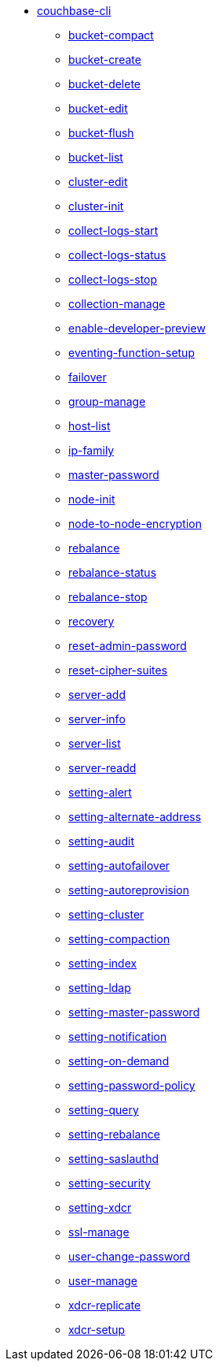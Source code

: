 * xref:cli:cbcli/couchbase-cli.adoc[couchbase-cli]
 ** xref:cli:cbcli/couchbase-cli-bucket-compact.adoc[bucket-compact]
 ** xref:cli:cbcli/couchbase-cli-bucket-create.adoc[bucket-create]
 ** xref:cli:cbcli/couchbase-cli-bucket-delete.adoc[bucket-delete]
 ** xref:cli:cbcli/couchbase-cli-bucket-edit.adoc[bucket-edit]
 ** xref:cli:cbcli/couchbase-cli-bucket-flush.adoc[bucket-flush]
 ** xref:cli:cbcli/couchbase-cli-bucket-list.adoc[bucket-list]
 ** xref:cli:cbcli/couchbase-cli-cluster-edit.adoc[cluster-edit]
 ** xref:cli:cbcli/couchbase-cli-cluster-init.adoc[cluster-init]
 ** xref:cli:cbcli/couchbase-cli-collect-logs-start.adoc[collect-logs-start]
 ** xref:cli:cbcli/couchbase-cli-collect-logs-status.adoc[collect-logs-status]
 ** xref:cli:cbcli/couchbase-cli-collect-logs-stop.adoc[collect-logs-stop]
 ** xref:cli:cbcli/couchbase-cli-collection-manage.adoc[collection-manage]
 ** xref:cli:cbcli/couchbase-cli-enable-developer-preview.adoc[enable-developer-preview]
 ** xref:cli:cbcli/couchbase-cli-eventing-function-setup.adoc[eventing-function-setup]
 ** xref:cli:cbcli/couchbase-cli-failover.adoc[failover]
 ** xref:cli:cbcli/couchbase-cli-group-manage.adoc[group-manage]
// ** xref:cli:cbcli/couchbase-cli-help.adoc[help] #tooling Patrick Varley (20Jun2019): "couchbase-cli-help.adoc does seem pointless and there is not a help command, so not sure why it's there"
 ** xref:cli:cbcli/couchbase-cli-host-list.adoc[host-list]
 ** xref:cli:cbcli/couchbase-cli-ip-family.adoc[ip-family]
 ** xref:cli:cbcli/couchbase-cli-master-password.adoc[master-password]
 ** xref:cli:cbcli/couchbase-cli-node-init.adoc[node-init]
 ** xref:cli:cbcli/couchbase-cli-node-to-node-encryption.adoc[node-to-node-encryption]
 ** xref:cli:cbcli/couchbase-cli-rebalance.adoc[rebalance]
 ** xref:cli:cbcli/couchbase-cli-rebalance-status.adoc[rebalance-status]
 ** xref:cli:cbcli/couchbase-cli-rebalance-stop.adoc[rebalance-stop]
 ** xref:cli:cbcli/couchbase-cli-recovery.adoc[recovery]
 ** xref:cli:cbcli/couchbase-cli-reset-admin-password.adoc[reset-admin-password]
 ** xref:cli:cbcli/couchbase-cli-reset-cipher-suites.adoc[reset-cipher-suites]
 ** xref:cli:cbcli/couchbase-cli-server-add.adoc[server-add]
// ** xref:cli:cbcli/couchbase-cli-server-eshell.adoc[server-eshell] #tooling Patrick Varley (20Jun2019): "server-eshell is more of a internal tool. The usage on the command line does not print it, so we can leave it for now."
 ** xref:cli:cbcli/couchbase-cli-server-info.adoc[server-info]
 ** xref:cli:cbcli/couchbase-cli-server-list.adoc[server-list]
 ** xref:cli:cbcli/couchbase-cli-server-readd.adoc[server-readd]
 ** xref:cli:cbcli/couchbase-cli-setting-alert.adoc[setting-alert]
 ** xref:cli:cbcli/couchbase-cli-setting-alternate-address.adoc[setting-alternate-address]
 ** xref:cli:cbcli/couchbase-cli-setting-audit.adoc[setting-audit]
 ** xref:cli:cbcli/couchbase-cli-setting-autofailover.adoc[setting-autofailover]
 ** xref:cli:cbcli/couchbase-cli-setting-autoreprovision.adoc[setting-autoreprovision]
 ** xref:cli:cbcli/couchbase-cli-setting-cluster.adoc[setting-cluster]
 ** xref:cli:cbcli/couchbase-cli-setting-compaction.adoc[setting-compaction]
 ** xref:cli:cbcli/couchbase-cli-setting-index.adoc[setting-index]
 ** xref:cli:cbcli/couchbase-cli-setting-ldap.adoc[setting-ldap]
 ** xref:cli:cbcli/couchbase-cli-setting-master-password.adoc[setting-master-password]
 ** xref:cli:cbcli/couchbase-cli-setting-notification.adoc[setting-notification]
 ** xref:cli:cbcli/couchbase-cli-setting-on-demand.adoc[setting-on-demand]
 ** xref:cli:cbcli/couchbase-cli-setting-password-policy.adoc[setting-password-policy]
 ** xref:cli:cbcli/couchbase-cli-setting-query.adoc[setting-query]
 ** xref:cli:cbcli/couchbase-cli-setting-rebalance.adoc[setting-rebalance]
 ** xref:cli:cbcli/couchbase-cli-setting-saslauthd.adoc[setting-saslauthd]
 ** xref:cli:cbcli/couchbase-cli-setting-security.adoc[setting-security]
 ** xref:cli:cbcli/couchbase-cli-setting-xdcr.adoc[setting-xdcr]
 ** xref:cli:cbcli/couchbase-cli-ssl-manage.adoc[ssl-manage]
 ** xref:cli:cbcli/couchbase-cli-user-change-password.adoc[user-change-password]
 ** xref:cli:cbcli/couchbase-cli-user-manage.adoc[user-manage]
 ** xref:cli:cbcli/couchbase-cli-xdcr-replicate.adoc[xdcr-replicate]
 ** xref:cli:cbcli/couchbase-cli-xdcr-setup.adoc[xdcr-setup]
